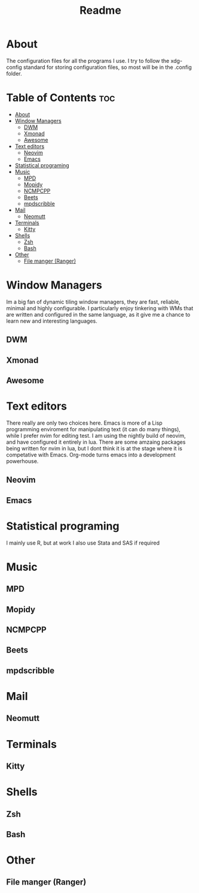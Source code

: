 #+TITLE: Readme

* About

The configuration files for all the programs I use. I try to follow the xdg-config standard for storing configuration files, so most will be in the .config folder.

* Table of Contents :toc:
- [[#about][About]]
- [[#window-managers][Window Managers]]
  - [[#dwm][DWM]]
  - [[#xmonad][Xmonad]]
  - [[#awesome][Awesome]]
- [[#text-editors][Text editors]]
  - [[#neovim][Neovim]]
  - [[#emacs][Emacs]]
- [[#statistical-programing][Statistical programing]]
- [[#music][Music]]
  - [[#mpd][MPD]]
  - [[#mopidy][Mopidy]]
  - [[#ncmpcpp][NCMPCPP]]
  - [[#beets][Beets]]
  - [[#mpdscribble][mpdscribble]]
- [[#mail][Mail]]
  - [[#neomutt][Neomutt]]
- [[#terminals][Terminals]]
  - [[#kitty][Kitty]]
- [[#shells][Shells]]
  - [[#zsh][Zsh]]
  - [[#bash][Bash]]
- [[#other][Other]]
  - [[#file-manger-ranger][File manger (Ranger)]]

* Window Managers

Im a big fan of dynamic tiling window managers, they are fast, reliable, minimal and highly configurable. I particularly enjoy tinkering with WMs that are written and configured in the same language, as it give me a chance to learn new  and interesting languages.

** DWM
** Xmonad
** Awesome

* Text editors

There really are only two choices here. Emacs is more of a Lisp programming enviroment for manipulating text (it can do many things), while I prefer nvim for editing test. I am using the nightly build of neovim, and have configured it entirely in lua. There are some
amzaing packages being written for nvim in lua, but I dont think it is at the stage where it is competative with Emacs. Org-mode turns emacs into a development powerhouse.

** Neovim
** Emacs


* Statistical programing

I mainly use R, but at work I also use Stata and SAS if required

* Music

** MPD
** Mopidy
** NCMPCPP
** Beets
** mpdscribble

* Mail
** Neomutt


* Terminals
** Kitty

* Shells
** Zsh
** Bash

* Other
** File manger (Ranger)
